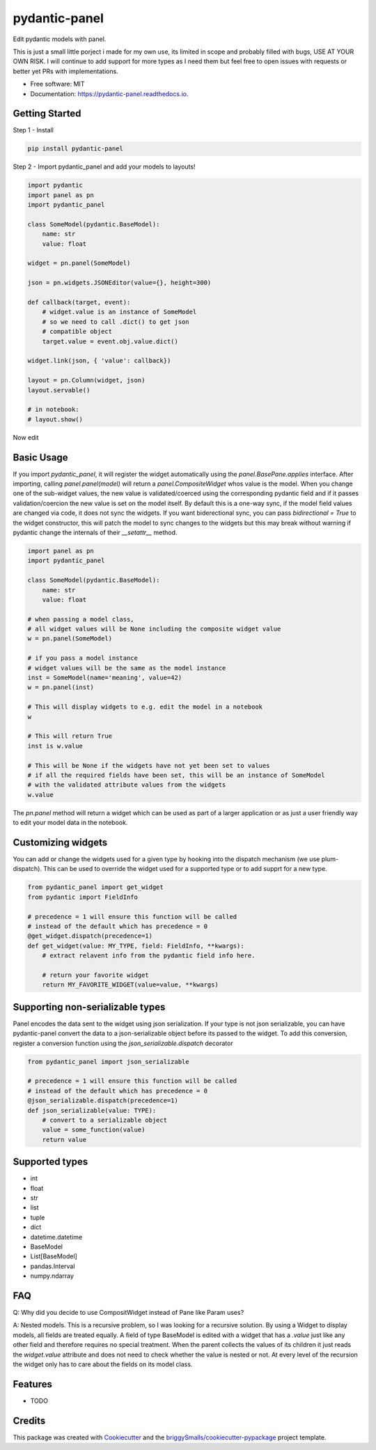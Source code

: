 ==============
pydantic-panel
==============


.. image:: https://img.shields.io/pypi/v/pydantic_panel.svg
        :target: https://pypi.python.org/pypi/pydantic_panel

.. image:: https://img.shields.io/travis/jmosbacher/pydantic_panel.svg
        :target: https://travis-ci.com/jmosbacher/pydantic_panel

.. image:: https://readthedocs.org/projects/pydantic-panel/badge/?version=latest
        :target: https://pydantic-panel.readthedocs.io/en/latest/?badge=latest
        :alt: Documentation Status


Edit pydantic models with panel.

This is just a small little porject i made for my own use, its limited in scope and probably filled with bugs, USE AT YOUR OWN RISK.
I will continue to add support for more types as I need them but feel free to open issues with requests or better yet PRs with implementations.


* Free software: MIT
* Documentation: https://pydantic-panel.readthedocs.io.

Getting Started
---------------

Step 1 - Install 

.. code-block::

    pip install pydantic-panel


Step 2 - Import pydantic_panel and add your models to layouts!

.. code-block:: python
    
    import pydantic
    import panel as pn
    import pydantic_panel

    class SomeModel(pydantic.BaseModel):
        name: str
        value: float

    widget = pn.panel(SomeModel)

    json = pn.widgets.JSONEditor(value={}, height=300)

    def callback(target, event):
        # widget.value is an instance of SomeModel 
        # so we need to call .dict() to get json 
        # compatible object
        target.value = event.obj.value.dict()

    widget.link(json, { 'value': callback})

    layout = pn.Column(widget, json)
    layout.servable()

    # in notebook:
    # layout.show()

Now edit 

Basic Usage
-----------

If you import `pydantic_panel`, it will register the widget automatically using the `panel.BasePane.applies` interface.
After importing, calling `panel.panel(model)` will return a `panel.CompositeWidget` whos value is the model.
When you change one of the sub-widget values, the new value is validated/coerced using the corresponding pydantic
field and if it passes validation/coercion the new value is set on the model itself.
By default this is a one-way sync, if the model field values are changed via code, it does not sync the widgets.
If you want biderectional sync, you can pass `bidirectional = True` to the widget constructor, this will patch the model 
to sync changes to the widgets but this may break without warning if pydantic change the internals of 
their `__setattr__` method.


.. code-block:: python

    import panel as pn
    import pydantic_panel

    class SomeModel(pydantic.BaseModel):
        name: str
        value: float

    # when passing a model class, 
    # all widget values will be None including the composite widget value
    w = pn.panel(SomeModel)
    
    # if you pass a model instance 
    # widget values will be the same as the model instance
    inst = SomeModel(name='meaning', value=42)
    w = pn.panel(inst)

    # This will display widgets to e.g. edit the model in a notebook
    w

    # This will return True
    inst is w.value

    # This will be None if the widgets have not yet been set to values
    # if all the required fields have been set, this will be an instance of SomeModel
    # with the validated attribute values from the widgets
    w.value


The `pn.panel` method will return a widget which can be used as part of a larger application or as just 
a user friendly way to edit your model data in the notebook.

Customizing widgets
-------------------

You can add or change the widgets used for a given type by hooking into the dispatch
mechanism (we use plum-dispatch). This can be used to override the widget used for a supported
type or to add supprt for a new type.


.. code-block:: python

    from pydantic_panel import get_widget
    from pydantic import FieldInfo

    # precedence = 1 will ensure this function will be called
    # instead of the default which has precedence = 0
    @get_widget.dispatch(precedence=1)
    def get_widget(value: MY_TYPE, field: FieldInfo, **kwargs):
        # extract relavent info from the pydantic field info here.

        # return your favorite widget
        return MY_FAVORITE_WIDGET(value=value, **kwargs)


Supporting non-serializable types
---------------------------------

Panel encodes the data sent to the widget using json serialization. 
If your type is not json serializable, you can have pydantic-panel convert
the data to a json-serializable object before its passed to the widget. To add
this conversion, register a conversion function using the `json_serializable.dispatch`
decorator

.. code-block:: python

    from pydantic_panel import json_serializable

    # precedence = 1 will ensure this function will be called
    # instead of the default which has precedence = 0
    @json_serializable.dispatch(precedence=1)
    def json_serializable(value: TYPE):
        # convert to a serializable object
        value = some_function(value)
        return value


Supported types
---------------

* int
* float
* str
* list
* tuple
* dict
* datetime.datetime
* BaseModel
* List[BaseModel]
* pandas.Interval
* numpy.ndarray

FAQ
---

Q: Why did you decide to use CompositWidget instead of Pane like Param uses?

A: Nested models. This is a recursive problem, so I was looking for a recursive solution. By using a Widget to
display models, all fields are treated equally. A field of type BaseModel is edited with a widget that has a `.value` 
just like any other field and therefore requires no special treatment. When the parent collects the values of its children 
it just reads the `widget.value` attribute and does not need to check whether the value is nested or not. At every level 
of the recursion the widget only has to care about the fields on its model class. 


Features
--------

* TODO

Credits
-------

This package was created with Cookiecutter_ and the `briggySmalls/cookiecutter-pypackage`_ project template.

.. _Cookiecutter: https://github.com/audreyr/cookiecutter
.. _`briggySmalls/cookiecutter-pypackage`: https://github.com/briggySmalls/cookiecutter-pypackage
